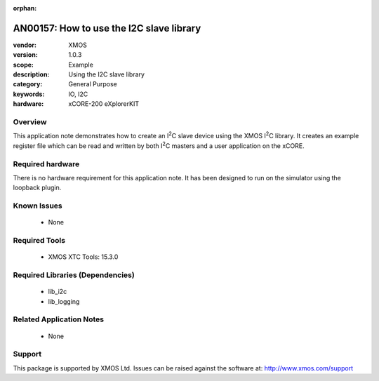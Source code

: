 
:orphan:

.. |I2C| replace:: I\ :sup:`2`\ C

#########################################
AN00157: How to use the I2C slave library
#########################################

:vendor: XMOS
:version: 1.0.3
:scope: Example
:description: Using the I2C slave library
:category: General Purpose
:keywords: IO, I2C
:hardware: xCORE-200 eXplorerKIT

********
Overview
********

This application note demonstrates how to create an |I2C| slave device
using the XMOS |I2C| library. It creates an example register file which can be
read and written by both |I2C| masters and a user application on the xCORE.

*****************
Required hardware
*****************

There is no hardware requirement for this application note. It has been designed
to run on the simulator using the loopback plugin.

************
Known Issues
************

  * None

**************
Required Tools
**************

  * XMOS XTC Tools: 15.3.0

*********************************
Required Libraries (Dependencies)
*********************************

  * lib_i2c
  * lib_logging

*************************
Related Application Notes
*************************

 * None

*******
Support
*******

This package is supported by XMOS Ltd. Issues can be raised against the software at: http://www.xmos.com/support



